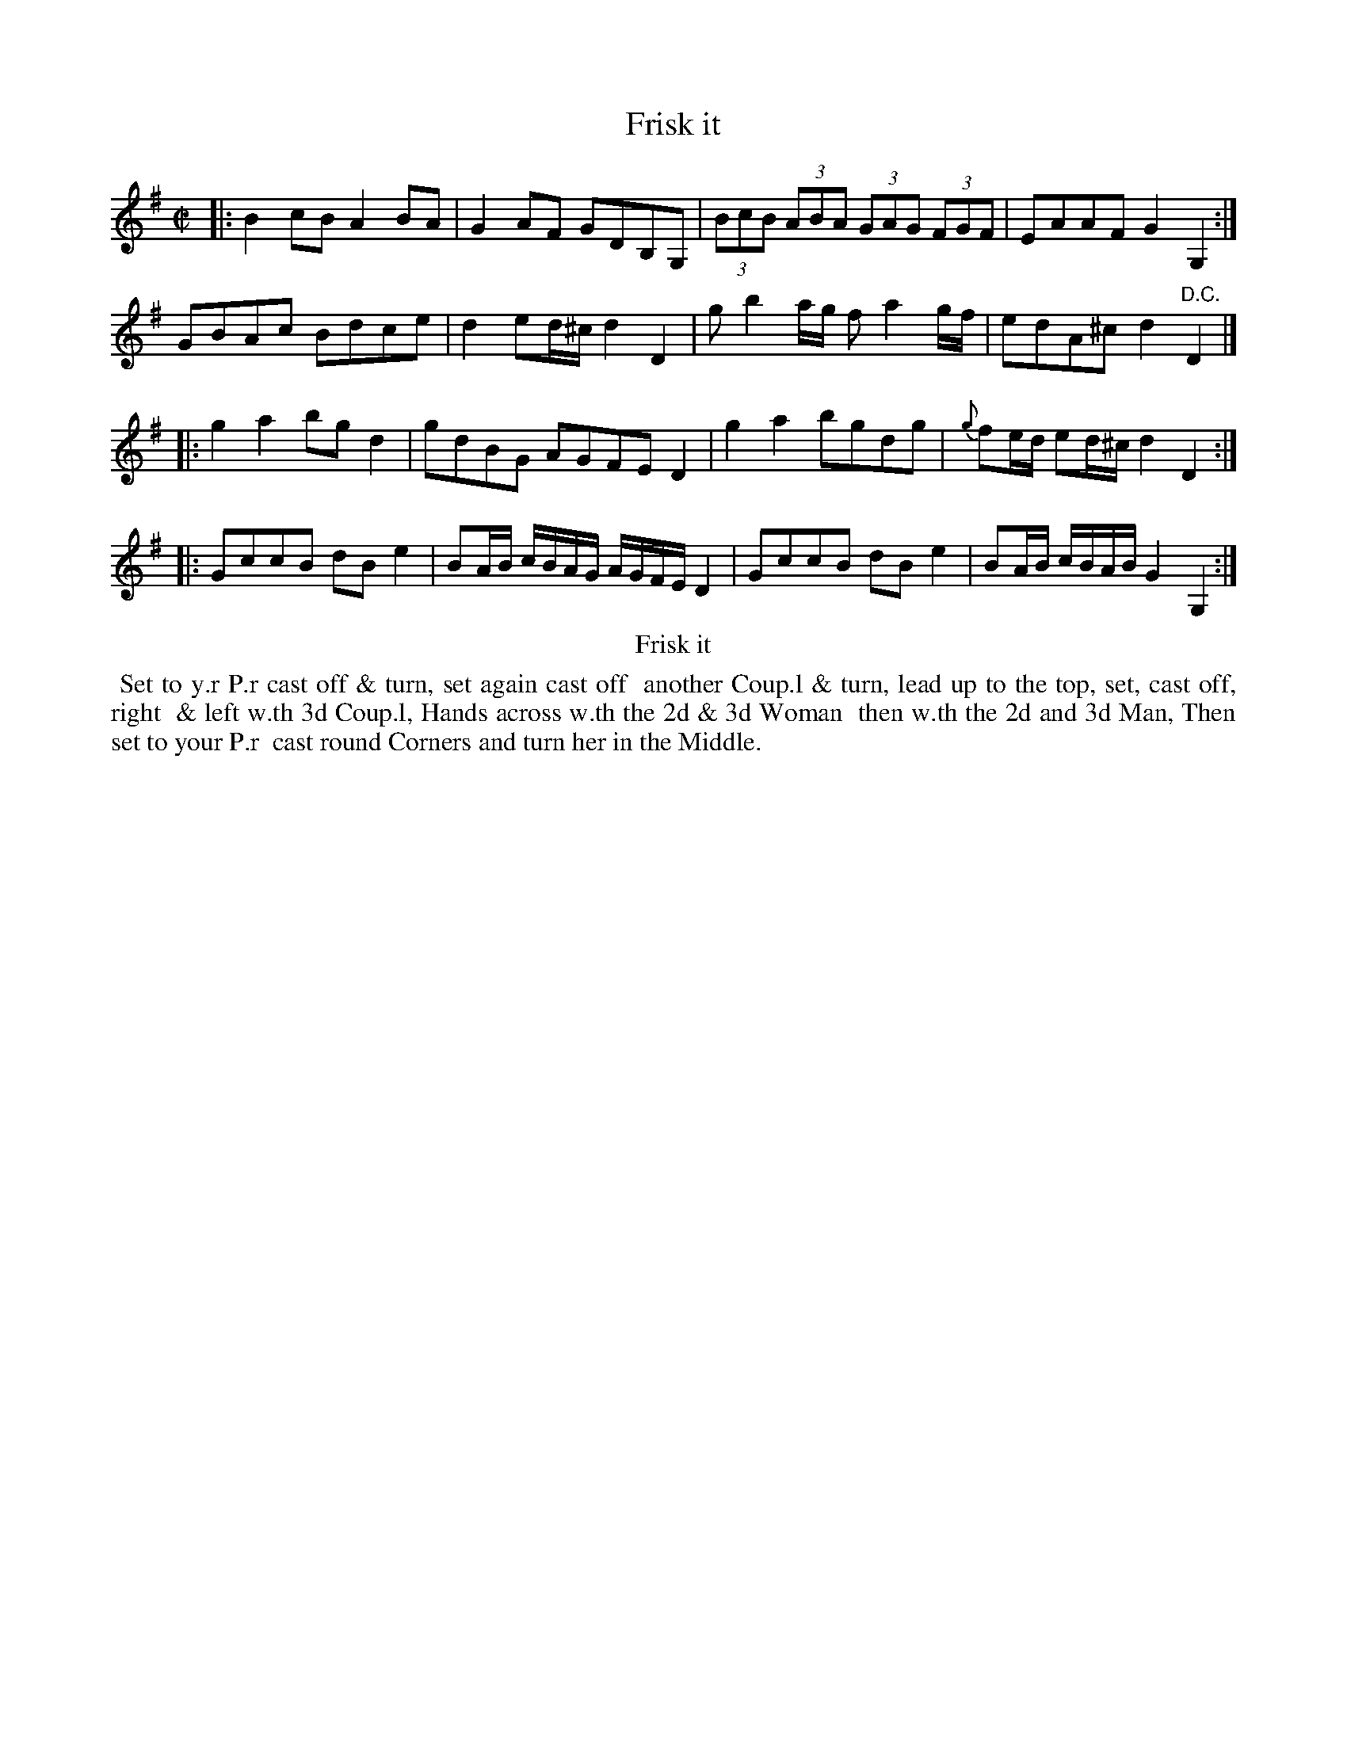 X: 12
T: Frisk it
%R: reel
B: Kitty Bridges "Collection of Country Dances 1745" p.12
F: http://www.vwml.org/browse/browse-collections-dance-tune-books/browse-bridges1745
Z: 2015 John Chambers <jc:trillian.mit.edu>
N: Added missing bar line between bars 7, 8; removed extra bar line from last bar.
N: Bar 10 has an extra quarter note; not fixed. (The AGFE should probably be 16th notes.)
M: C|
L: 1/8
K: G
% - - - - - - - - - - - - - - - - - - - - - - - - - - - - -
|:\
B2cB A2BA | G2AF GDB,G, |\
(3BcB (3ABA (3GAG (3FGF | EAAF G2G,2 :|
GBAc Bdce | d2ed/^c/ d2D2 |\
gb2a/g/ fa2g/f/ | edA^c d2"D.C."D2 |]
|:\
g2a2 bgd2 | gdBG AGFE D2 |\
g2a2 bgdg | {g}fe/d/ ed/^c/ d2D2 :|
|:\
GccB dBe2 | BA/B/ c/B/A/G/ A/G/F/E/ D2 |\
GccB dBe2 | BA/B/ c/B/A/B/ G2G,2 :|
% - - - - - - - - - - Dance description - - - - - - - - - -
%%center Frisk it
%%begintext align
%%   Set to y.r P.r cast off & turn, set again cast off
%% another Coup.l & turn, lead up to the top, set, cast off, right
%% & left w.th 3d Coup.l, Hands across w.th the 2d & 3d Woman
%% then w.th the 2d and 3d Man, Then set to your P.r
%% cast round Corners and turn her in the Middle.
%%endtext
